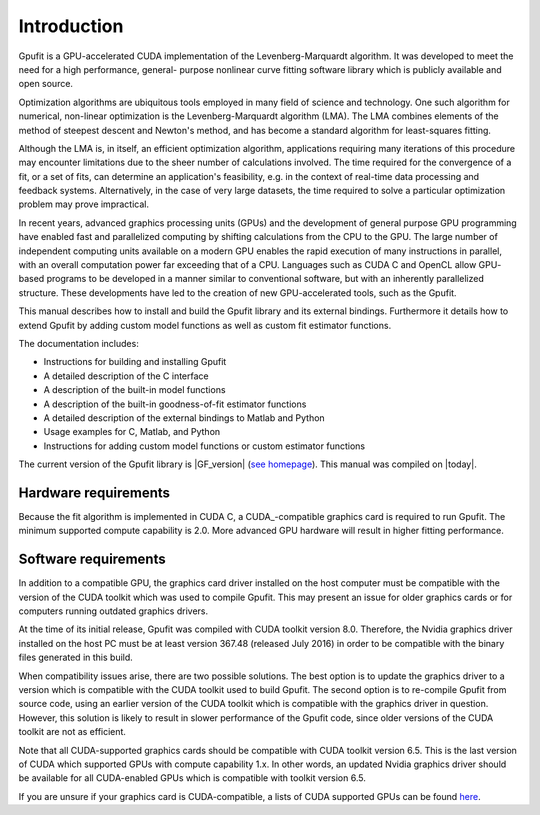 ============
Introduction
============

Gpufit is a GPU-accelerated CUDA implementation of the Levenberg-Marquardt 
algorithm. It was developed to meet the need for a high performance, general-
purpose nonlinear curve fitting software library which is publicly available
and open source.

Optimization algorithms are ubiquitous tools employed in many field of science 
and technology. One such algorithm for numerical, non-linear optimization is the 
Levenberg-Marquardt algorithm (LMA).  The LMA combines elements of the method of 
steepest descent and Newton's method, and has become a standard algorithm for 
least-squares fitting.

Although the LMA is, in itself, an efficient optimization algorithm, 
applications requiring many iterations of this procedure may encounter 
limitations due to the sheer number of calculations involved.  The time required 
for the convergence of a fit, or a set of fits, can determine an application's 
feasibility, e.g. in the context of real-time data processing and feedback 
systems.  Alternatively, in the case of very large datasets, the time required 
to solve a particular optimization problem may prove impractical.

In recent years, advanced graphics processing units (GPUs) and the development 
of general purpose GPU programming have enabled fast and parallelized computing 
by shifting calculations from the CPU to the GPU.  The large number of 
independent computing units available on a modern GPU enables the rapid 
execution of many instructions in parallel, with an overall computation power 
far exceeding that of a CPU.  Languages such as CUDA C and OpenCL allow GPU-
based programs to be developed in a manner similar to conventional software, but 
with an inherently parallelized structure.  These developments have led to the 
creation of new GPU-accelerated tools, such as the Gpufit.

This manual describes how to install and build the Gpufit library and its 
external bindings. Furthermore it details how to extend Gpufit by adding 
custom model functions as well as custom fit estimator functions.

The documentation includes:

- Instructions for building and installing Gpufit
- A detailed description of the C interface
- A description of the built-in model functions
- A description of the built-in goodness-of-fit estimator functions
- A detailed description of the external bindings to Matlab and Python
- Usage examples for C, Matlab, and Python
- Instructions for adding custom model functions or custom estimator functions

The current version of the Gpufit library is |GF_version| 
(`see homepage <http://github.com/gpufit/Gpufit>`_). This manual was compiled 
on |today|.

Hardware requirements
---------------------

Because the fit algorithm is implemented in CUDA C, a CUDA_-compatible graphics
card is required to run Gpufit.  The minimum supported compute capability is 
2.0.  More advanced GPU hardware will result in higher fitting performance.

Software requirements
---------------------

In addition to a compatible GPU, the graphics card driver installed on the 
host computer must be compatible with the version of the CUDA toolkit which 
was used to compile Gpufit.  This may present an issue for older graphics 
cards or for computers running outdated graphics drivers.

At the time of its initial release, Gpufit was compiled with CUDA toolkit 
version 8.0.  Therefore, the Nvidia graphics driver installed on the host PC 
must be at least version 367.48 (released July 2016) in order to be compatible
with the binary files generated in this build.

When compatibility issues arise, there are two possible solutions.  The best 
option is to update the graphics driver to a version which is compatible with
the CUDA toolkit used to build Gpufit.  The second option is to re-compile 
Gpufit from source code, using an earlier version of the CUDA toolkit which is 
compatible with the graphics driver in question.  However, this solution is 
likely to result in slower performance of the Gpufit code, since older versions 
of the CUDA toolkit are not as efficient.

Note that all CUDA-supported graphics cards should be compatible with 
CUDA toolkit version 6.5.  This is the last version of CUDA which supported 
GPUs with compute capability 1.x.  In other words, an updated Nvidia graphics
driver should be available for all CUDA-enabled GPUs which is compatible with
toolkit version 6.5.  

If you are unsure if your graphics card is CUDA-compatible, a lists of CUDA
supported GPUs can be found `here <http://developer.nvidia.com/cuda-gpus>`_.
